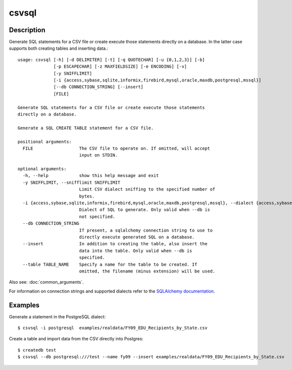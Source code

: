======
csvsql
======

Description
===========

Generate SQL statements for a CSV file or create execute those statements directly on a database. In the latter case supports both creating tables and inserting data.::

    usage: csvsql [-h] [-d DELIMITER] [-t] [-q QUOTECHAR] [-u {0,1,2,3}] [-b]
                  [-p ESCAPECHAR] [-z MAXFIELDSIZE] [-e ENCODING] [-v]
                  [-y SNIFFLIMIT]
                  [-i {access,sybase,sqlite,informix,firebird,mysql,oracle,maxdb,postgresql,mssql}]
                  [--db CONNECTION_STRING] [--insert]
                  [FILE]

    Generate SQL statements for a CSV file or create execute those statements
    directly on a database.

    Generate a SQL CREATE TABLE statement for a CSV file.

    positional arguments:
      FILE                  The CSV file to operate on. If omitted, will accept
                            input on STDIN.

    optional arguments:
      -h, --help            show this help message and exit
      -y SNIFFLIMIT, --snifflimit SNIFFLIMIT
                            Limit CSV dialect sniffing to the specified number of
                            bytes.
      -i {access,sybase,sqlite,informix,firebird,mysql,oracle,maxdb,postgresql,mssql}, --dialect {access,sybase,sqlite,informix,firebird,mysql,oracle,maxdb,postgresql,mssql}
                            Dialect of SQL to generate. Only valid when --db is
                            not specified.
      --db CONNECTION_STRING
                            If present, a sqlalchemy connection string to use to
                            directly execute generated SQL on a database.
      --insert              In addition to creating the table, also insert the
                            data into the table. Only valid when --db is
                            specified.
      --table TABLE_NAME    Specify a name for the table to be created. If
                            omitted, the filename (minus extension) will be used.

Also see: :doc:`common_arguments`.

For information on connection strings and supported dialects refer to the `SQLAlchemy documentation <http://www.sqlalchemy.org/docs/dialects/>`_.

Examples
========

Generate a statement in the PostgreSQL dialect::

    $ csvsql -i postgresql  examples/realdata/FY09_EDU_Recipients_by_State.csv

Create a table and import data from the CSV directly into Postgres::

    $ createdb test
    $ csvsql --db postgresql:///test --name fy09 --insert examples/realdata/FY09_EDU_Recipients_by_State.csv

